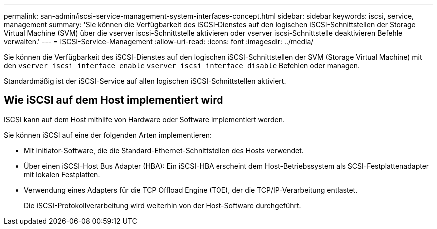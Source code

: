---
permalink: san-admin/iscsi-service-management-system-interfaces-concept.html 
sidebar: sidebar 
keywords: iscsi, service, management 
summary: 'Sie können die Verfügbarkeit des iSCSI-Dienstes auf den logischen iSCSI-Schnittstellen der Storage Virtual Machine (SVM) über die vserver iscsi-Schnittstelle aktivieren oder vserver iscsi-Schnittstelle deaktivieren Befehle verwalten.' 
---
= ISCSI-Service-Management
:allow-uri-read: 
:icons: font
:imagesdir: ../media/


[role="lead"]
Sie können die Verfügbarkeit des iSCSI-Dienstes auf den logischen iSCSI-Schnittstellen der SVM (Storage Virtual Machine) mit den `vserver iscsi interface enable` `vserver iscsi interface disable` Befehlen oder managen.

Standardmäßig ist der iSCSI-Service auf allen logischen iSCSI-Schnittstellen aktiviert.



== Wie iSCSI auf dem Host implementiert wird

ISCSI kann auf dem Host mithilfe von Hardware oder Software implementiert werden.

Sie können iSCSI auf eine der folgenden Arten implementieren:

* Mit Initiator-Software, die die Standard-Ethernet-Schnittstellen des Hosts verwendet.
* Über einen iSCSI-Host Bus Adapter (HBA): Ein iSCSI-HBA erscheint dem Host-Betriebssystem als SCSI-Festplattenadapter mit lokalen Festplatten.
* Verwendung eines Adapters für die TCP Offload Engine (TOE), der die TCP/IP-Verarbeitung entlastet.
+
Die iSCSI-Protokollverarbeitung wird weiterhin von der Host-Software durchgeführt.


